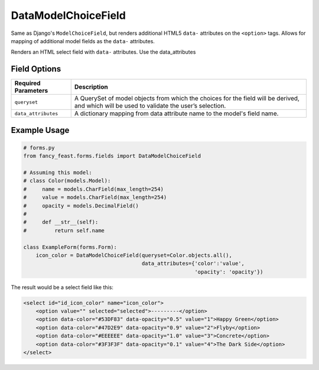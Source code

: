 DataModelChoiceField
====================

Same as Django's ``ModelChoiceField``, but renders additional HTML5 ``data-`` attributes
on the ``<option>`` tags. Allows for mapping of additional model fields as the ``data-``
attributes.

Renders an HTML select field with ``data-`` attributes. Use the data_attributes

Field Options
-------------

+-------------------------+-----------------------------------------------------------------------------------------------------------------------------------------------+
| Required Parameters     | Description                                                                                                                                   |
+=========================+===============================================================================================================================================+
|``queryset``             | A QuerySet of model objects from which the choices for the field will be derived, and which will be used to validate the user’s selection.    |
+-------------------------+-----------------------------------------------------------------------------------------------------------------------------------------------+
|``data_attributes``      | A dictionary mapping from data attribute name to the model's field name.                                                                      |
+-------------------------+-----------------------------------------------------------------------------------------------------------------------------------------------+


Example Usage
-------------

.. code-block:: python
    
    # forms.py 
    from fancy_feast.forms.fields import DataModelChoiceField
    
    # Assuming this model:
    # class Color(models.Model):
    #     name = models.CharField(max_length=254)
    #     value = models.CharField(max_length=254)
    #     opacity = models.DecimalField()
    # 
    #     def __str__(self):
    #         return self.name
    
    class ExampleForm(forms.Form):
        icon_color = DataModelChoiceField(queryset=Color.objects.all(),
                                          data_attributes={'color':'value',
                                                           'opacity': 'opacity'})

The result would be a select field like this:

.. code-block:: html
    
    <select id="id_icon_color" name="icon_color">
        <option value="" selected="selected">---------</option>
        <option data-color="#53DF83" data-opacity="0.5" value="1">Happy Green</option>
        <option data-color="#47D2E9" data-opacity="0.9" value="2">Flyby</option>
        <option data-color="#EEEEEE" data-opacity="1.0" value="3">Concrete</option>
        <option data-color="#3F3F3F" data-opacity="0.1" value="4">The Dark Side</option>
    </select>
